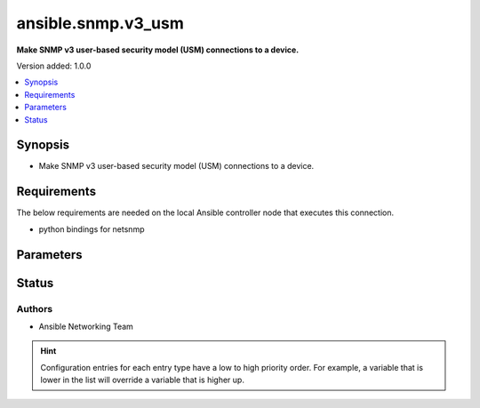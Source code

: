 .. _ansible.snmp.v3_usm_connection:


*******************
ansible.snmp.v3_usm
*******************

**Make SNMP v3 user-based security model (USM) connections to a device.**


Version added: 1.0.0

.. contents::
   :local:
   :depth: 1


Synopsis
--------
- Make SNMP v3 user-based security model (USM) connections to a device.



Requirements
------------
The below requirements are needed on the local Ansible controller node that executes this connection.

- python bindings for netsnmp


Parameters
----------

.. raw:: html

    <table  border=0 cellpadding=0 class="documentation-table">
        <tr>
            <th colspan="1">Parameter</th>
            <th>Choices/<font color="blue">Defaults</font></th>
                <th>Configuration</th>
            <th width="100%">Comments</th>
        </tr>
            <tr>
                <td colspan="1">
                    <div class="ansibleOptionAnchor" id="parameter-"></div>
                    <b>auth_pass</b>
                    <a class="ansibleOptionLink" href="#parameter-" title="Permalink to this option"></a>
                    <div style="font-size: small">
                        <span style="color: purple">string</span>
                    </div>
                </td>
                <td>
                </td>
                    <td>
                            <div> ini entries:
                                    <p>[ansible.snmp]<br>context = VALUE</p>
                            </div>
                                <div>env:ANSIBLE_SNMP_AUTH_PASS</div>
                                <div>var: ansible_snmp_auth_pass</div>
                    </td>
                <td>
                        <div>Specify the SNMP v3 authentication passphrase.</div>
                </td>
            </tr>
            <tr>
                <td colspan="1">
                    <div class="ansibleOptionAnchor" id="parameter-"></div>
                    <b>auth_proto</b>
                    <a class="ansibleOptionLink" href="#parameter-" title="Permalink to this option"></a>
                    <div style="font-size: small">
                        <span style="color: purple">string</span>
                    </div>
                </td>
                <td>
                        <ul style="margin: 0; padding: 0"><b>Choices:</b>
                                    <li><div style="color: blue"><b>MD5</b>&nbsp;&larr;</div></li>
                                    <li>SHA1</li>
                                    <li>SHA-192</li>
                                    <li>SHA-256</li>
                                    <li>SHA-284</li>
                                    <li>SHA-512</li>
                        </ul>
                </td>
                    <td>
                            <div> ini entries:
                                    <p>[ansible.snmp]<br>context = MD5</p>
                            </div>
                                <div>env:ANSIBLE_SNMP_AUTH_PROTO</div>
                                <div>var: ansible_snmp_auth_proto</div>
                    </td>
                <td>
                        <div>Specify the SNMP v3 authentication protocol.</div>
                </td>
            </tr>
            <tr>
                <td colspan="1">
                    <div class="ansibleOptionAnchor" id="parameter-"></div>
                    <b>context</b>
                    <a class="ansibleOptionLink" href="#parameter-" title="Permalink to this option"></a>
                    <div style="font-size: small">
                        <span style="color: purple">string</span>
                    </div>
                </td>
                <td>
                        <b>Default:</b><br/><div style="color: blue">""</div>
                </td>
                    <td>
                            <div> ini entries:
                                    <p>[ansible.snmp]<br>context = </p>
                            </div>
                                <div>env:ANSIBLE_SNMP_CONTEXT</div>
                                <div>var: ansible_snmp_context</div>
                    </td>
                <td>
                        <div>Specify the SNMP v3 context name.</div>
                </td>
            </tr>
            <tr>
                <td colspan="1">
                    <div class="ansibleOptionAnchor" id="parameter-"></div>
                    <b>context_engine_id</b>
                    <a class="ansibleOptionLink" href="#parameter-" title="Permalink to this option"></a>
                    <div style="font-size: small">
                        <span style="color: purple">string</span>
                    </div>
                </td>
                <td>
                </td>
                    <td>
                            <div> ini entries:
                                    <p>[ansible.snmp]<br>sec_level = VALUE</p>
                            </div>
                                <div>env:ANSIBLE_SNMP_CONTEXT_ENGINE_ID</div>
                                <div>var: ansible_snmp_context_engine_id</div>
                    </td>
                <td>
                        <div>Specify the SNMP v3 context engine ID.</div>
                        <div>Will be probed if not supplied.</div>
                </td>
            </tr>
            <tr>
                <td colspan="1">
                    <div class="ansibleOptionAnchor" id="parameter-"></div>
                    <b>host</b>
                    <a class="ansibleOptionLink" href="#parameter-" title="Permalink to this option"></a>
                    <div style="font-size: small">
                        <span style="color: purple">string</span>
                    </div>
                </td>
                <td>
                        <b>Default:</b><br/><div style="color: blue">"inventory_hostname"</div>
                </td>
                    <td>
                                <div>var: ansible_host</div>
                    </td>
                <td>
                        <div>Specifies the remote device FQDN or IP address for the SNMP connection to.</div>
                </td>
            </tr>
            <tr>
                <td colspan="1">
                    <div class="ansibleOptionAnchor" id="parameter-"></div>
                    <b>port</b>
                    <a class="ansibleOptionLink" href="#parameter-" title="Permalink to this option"></a>
                    <div style="font-size: small">
                        <span style="color: purple">integer</span>
                    </div>
                </td>
                <td>
                        <b>Default:</b><br/><div style="color: blue">161</div>
                </td>
                    <td>
                            <div> ini entries:
                                    <p>[defaults]<br>remote_port = 161</p>
                            </div>
                                <div>env:ANSIBLE_REMOTE_PORT</div>
                                <div>var: ansible_port</div>
                    </td>
                <td>
                        <div>Specifies the port on the remote device that listens for SNMP connections.</div>
                </td>
            </tr>
            <tr>
                <td colspan="1">
                    <div class="ansibleOptionAnchor" id="parameter-"></div>
                    <b>priv_pass</b>
                    <a class="ansibleOptionLink" href="#parameter-" title="Permalink to this option"></a>
                    <div style="font-size: small">
                        <span style="color: purple">string</span>
                    </div>
                </td>
                <td>
                </td>
                    <td>
                            <div> ini entries:
                                    <p>[ansible.snmp]<br>priv_proto = VALUE</p>
                            </div>
                                <div>env:ANSIBLE_SNMP_PRIV_PASS</div>
                                <div>var: ansible_snmp_priv_pass</div>
                    </td>
                <td>
                        <div>Specify the SNMP v3 privacy passphrase.</div>
                </td>
            </tr>
            <tr>
                <td colspan="1">
                    <div class="ansibleOptionAnchor" id="parameter-"></div>
                    <b>priv_proto</b>
                    <a class="ansibleOptionLink" href="#parameter-" title="Permalink to this option"></a>
                    <div style="font-size: small">
                        <span style="color: purple">string</span>
                    </div>
                </td>
                <td>
                        <ul style="margin: 0; padding: 0"><b>Choices:</b>
                                    <li><div style="color: blue"><b>DES</b>&nbsp;&larr;</div></li>
                                    <li>AES128</li>
                                    <li>AES256</li>
                        </ul>
                </td>
                    <td>
                            <div> ini entries:
                                    <p>[ansible.snmp]<br>priv_proto = DES</p>
                            </div>
                                <div>env:ANSIBLE_SNMP_PRIV_PROTO</div>
                                <div>var: ansible_snmp_priv_proto</div>
                    </td>
                <td>
                        <div>Specify the SNMP v3 privacy protocol.</div>
                </td>
            </tr>
            <tr>
                <td colspan="1">
                    <div class="ansibleOptionAnchor" id="parameter-"></div>
                    <b>retries</b>
                    <a class="ansibleOptionLink" href="#parameter-" title="Permalink to this option"></a>
                    <div style="font-size: small">
                        <span style="color: purple">integer</span>
                    </div>
                </td>
                <td>
                        <b>Default:</b><br/><div style="color: blue">3</div>
                </td>
                    <td>
                            <div> ini entries:
                                    <p>[ansible.snmp]<br>retries = 3</p>
                            </div>
                                <div>env:ANSIBLE_SNMP_RETRIES</div>
                                <div>var: ansible_snmp_RETRIES</div>
                    </td>
                <td>
                        <div>Specify the number retries before failure</div>
                </td>
            </tr>
            <tr>
                <td colspan="1">
                    <div class="ansibleOptionAnchor" id="parameter-"></div>
                    <b>sec_engine_id</b>
                    <a class="ansibleOptionLink" href="#parameter-" title="Permalink to this option"></a>
                    <div style="font-size: small">
                        <span style="color: purple">string</span>
                    </div>
                </td>
                <td>
                </td>
                    <td>
                            <div> ini entries:
                                    <p>[ansible.snmp]<br>sec_name = VALUE</p>
                            </div>
                                <div>env:ANSIBLE_SNMP_SEC_ENGINE_ID</div>
                                <div>var: ansible_snmp_sec_engine_id</div>
                    </td>
                <td>
                        <div>Specify the SNMP v3 security engine ID.</div>
                        <div>Will be probed if not supplied.</div>
                </td>
            </tr>
            <tr>
                <td colspan="1">
                    <div class="ansibleOptionAnchor" id="parameter-"></div>
                    <b>sec_level</b>
                    <a class="ansibleOptionLink" href="#parameter-" title="Permalink to this option"></a>
                    <div style="font-size: small">
                        <span style="color: purple">string</span>
                    </div>
                </td>
                <td>
                        <ul style="margin: 0; padding: 0"><b>Choices:</b>
                                    <li><div style="color: blue"><b>noAuthNoPriv</b>&nbsp;&larr;</div></li>
                                    <li>authNoPriv</li>
                                    <li>authPriv</li>
                        </ul>
                </td>
                    <td>
                            <div> ini entries:
                                    <p>[ansible.snmp]<br>sec_level = noAuthNoPriv</p>
                            </div>
                                <div>env:ANSIBLE_SNMP_SEC_LEVEL</div>
                                <div>var: ansible_snmp_sec_level</div>
                    </td>
                <td>
                        <div>Specify the SNMP v3 secutiry level.</div>
                </td>
            </tr>
            <tr>
                <td colspan="1">
                    <div class="ansibleOptionAnchor" id="parameter-"></div>
                    <b>sec_name</b>
                    <a class="ansibleOptionLink" href="#parameter-" title="Permalink to this option"></a>
                    <div style="font-size: small">
                        <span style="color: purple">string</span>
                    </div>
                </td>
                <td>
                        <b>Default:</b><br/><div style="color: blue">"initial"</div>
                </td>
                    <td>
                            <div> ini entries:
                                    <p>[ansible.snmp]<br>sec_name = initial</p>
                            </div>
                                <div>env:ANSIBLE_SNMP_SEC_NAME</div>
                                <div>var: ansible_snmp_sec_name</div>
                    </td>
                <td>
                        <div>Specify the SNMP v3 security name.</div>
                </td>
            </tr>
            <tr>
                <td colspan="1">
                    <div class="ansibleOptionAnchor" id="parameter-"></div>
                    <b>timeout</b>
                    <a class="ansibleOptionLink" href="#parameter-" title="Permalink to this option"></a>
                    <div style="font-size: small">
                        <span style="color: purple">integer</span>
                    </div>
                </td>
                <td>
                        <b>Default:</b><br/><div style="color: blue">500000</div>
                </td>
                    <td>
                            <div> ini entries:
                                    <p>[ansible.snmp]<br>timeout = 500000</p>
                            </div>
                                <div>env:ANSIBLE_SNMP_TIMEOUT</div>
                                <div>var: ansible_snmp_timeout</div>
                    </td>
                <td>
                        <div>Specify the number of micro-seconds before a retry</div>
                </td>
            </tr>
            <tr>
                <td colspan="1">
                    <div class="ansibleOptionAnchor" id="parameter-"></div>
                    <b>version</b>
                    <a class="ansibleOptionLink" href="#parameter-" title="Permalink to this option"></a>
                    <div style="font-size: small">
                        <span style="color: purple">integer</span>
                    </div>
                </td>
                <td>
                        <ul style="margin: 0; padding: 0"><b>Choices:</b>
                                    <li><div style="color: blue"><b>3</b>&nbsp;&larr;</div></li>
                        </ul>
                </td>
                    <td>
                    </td>
                <td>
                        <div>Specify the SNMP version</div>
                </td>
            </tr>
    </table>
    <br/>








Status
------


Authors
~~~~~~~

- Ansible Networking Team


.. hint::
    Configuration entries for each entry type have a low to high priority order. For example, a variable that is lower in the list will override a variable that is higher up.
